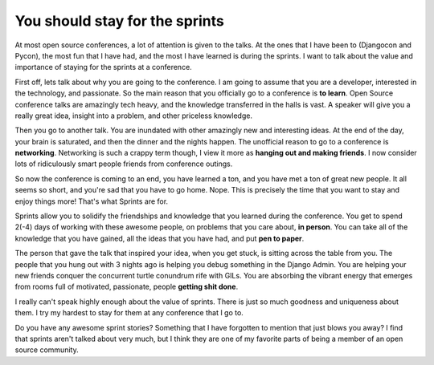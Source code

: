 .. post:: 2009-11-16 18:24:41

You should stay for the sprints
===============================

At most open source conferences, a lot of attention is given to the
talks. At the ones that I have been to (Djangocon and Pycon), the
most fun that I have had, and the most I have learned is during the
sprints. I want to talk about the value and importance of staying
for the sprints at a conference.

First off, lets talk about why you are going to the conference. I
am going to assume that you are a developer, interested in the
technology, and passionate. So the main reason that you officially
go to a conference is **to learn**. Open Source conference talks
are amazingly tech heavy, and the knowledge transferred in the
halls is vast. A speaker will give you a really great idea, insight
into a problem, and other priceless knowledge.

Then you go to another talk. You are inundated with other amazingly
new and interesting ideas. At the end of the day, your brain is
saturated, and then the dinner and the nights happen. The
unofficial reason to go to a conference is **networking**.
Networking is such a crappy term though, I view it more as
**hanging out and making friends**. I now consider lots of
ridiculously smart people friends from conference outings.

So now the conference is coming to an end, you have learned a ton,
and you have met a ton of great new people. It all seems so short,
and you're sad that you have to go home. Nope. This is
precisely the time that you want to stay and enjoy things more!
That's what Sprints are for.

Sprints allow you to solidify the friendships and knowledge that
you learned during the conference. You get to spend 2(-4) days of
working with these awesome people, on problems that you care about,
**in person**. You can take all of the knowledge that you have
gained, all the ideas that you have had, and put **pen to paper**.

The person that gave the talk that inspired your idea, when you get
stuck, is sitting across the table from you. The people that you
hung out with 3 nights ago is helping you debug
something in the Django Admin. You are helping your new 
friends conquer the concurrent turtle conundrum rife with GILs. You
are absorbing the vibrant energy that emerges from rooms full of
motivated, passionate, people **getting shit done**.

I really can't speak highly enough about the value of sprints.
There is just so much goodness and uniqueness about them. I try my
hardest to stay for them at any conference that I go to.

Do you have any awesome sprint stories? Something that I have
forgotten to mention that just blows you away? I find that sprints
aren't talked about very much, but I think they are one of my
favorite parts of being a member of an open source community.


